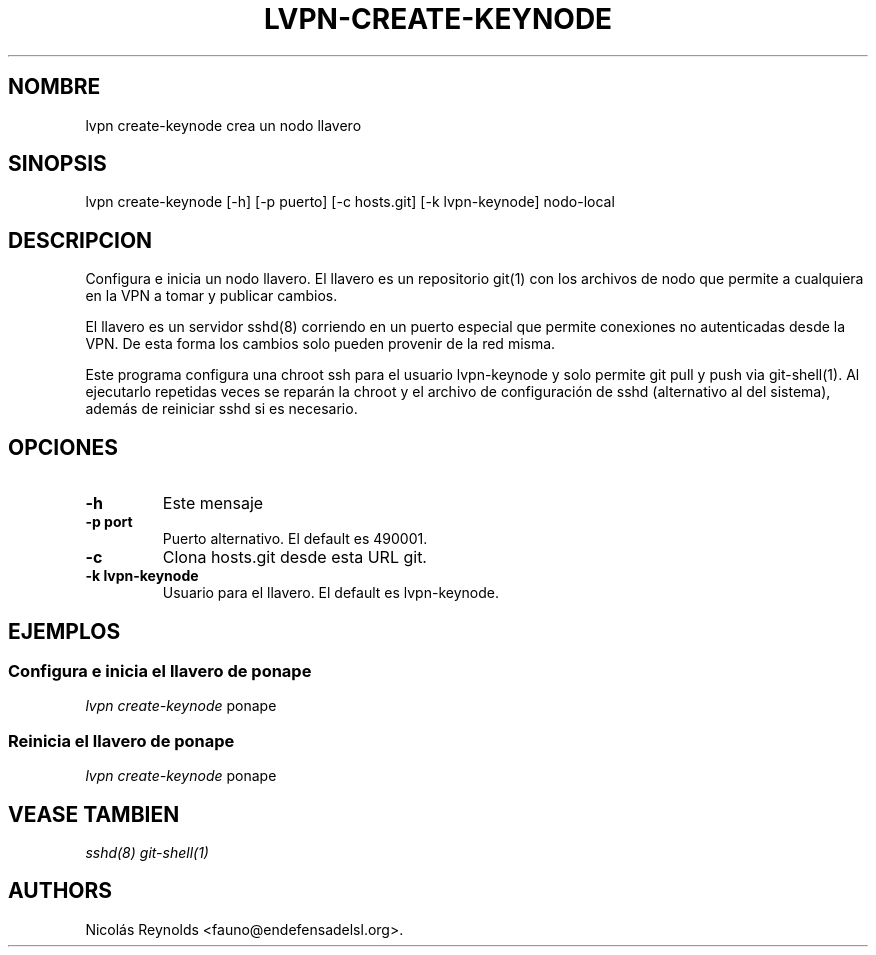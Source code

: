 .TH "LVPN\-CREATE\-KEYNODE" "1" "2015" "LibreVPN Manual" "LibreVPN"
.SH NOMBRE
.PP
lvpn create\-keynode crea un nodo llavero
.SH SINOPSIS
.PP
lvpn create\-keynode [\-h] [\-p puerto] [\-c hosts.git] [\-k
lvpn\-keynode] nodo\-local
.SH DESCRIPCION
.PP
Configura e inicia un nodo llavero.
El llavero es un repositorio git(1) con los archivos de nodo que permite
a cualquiera en la VPN a tomar y publicar cambios.
.PP
El llavero es un servidor sshd(8) corriendo en un puerto especial que
permite conexiones no autenticadas desde la VPN.
De esta forma los cambios solo pueden provenir de la red misma.
.PP
Este programa configura una chroot ssh para el usuario lvpn\-keynode y
solo permite git pull y push via git\-shell(1).
Al ejecutarlo repetidas veces se reparán la chroot y el archivo de
configuración de sshd (alternativo al del sistema), además de reiniciar
sshd si es necesario.
.SH OPCIONES
.TP
.B \-h
Este mensaje
.RS
.RE
.TP
.B \-p port
Puerto alternativo.
El default es 490001.
.RS
.RE
.TP
.B \-c
Clona hosts.git desde esta URL git.
.RS
.RE
.TP
.B \-k lvpn\-keynode
Usuario para el llavero.
El default es lvpn\-keynode.
.RS
.RE
.SH EJEMPLOS
.SS Configura e inicia el llavero de ponape
.PP
\f[I]lvpn create\-keynode\f[] ponape
.SS Reinicia el llavero de ponape
.PP
\f[I]lvpn create\-keynode\f[] ponape
.SH VEASE TAMBIEN
.PP
\f[I]sshd(8)\f[] \f[I]git\-shell(1)\f[]
.SH AUTHORS
Nicolás Reynolds <fauno@endefensadelsl.org>.
